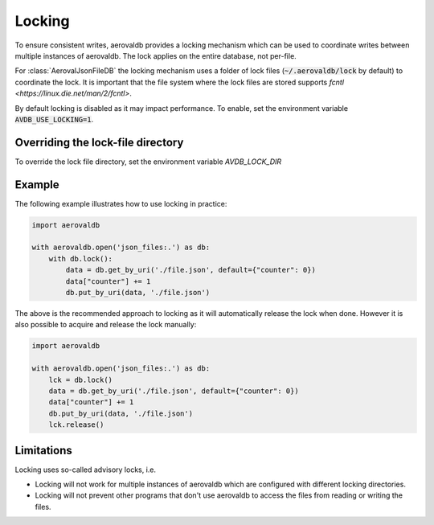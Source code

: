 Locking
=============

To ensure consistent writes, aerovaldb provides a locking mechanism which can be used to coordinate writes between multiple instances of aerovaldb. The lock applies on the entire database, not per-file.

For :class:`AerovalJsonFileDB` the locking mechanism uses a folder of lock files (:code:`~/.aerovaldb/lock` by default) to coordinate the lock. It is important that the file system where the lock files are stored supports `fcntl <https://linux.die.net/man/2/fcntl>`.

By default locking is disabled as it may impact performance. To enable, set the environment variable :code:`AVDB_USE_LOCKING=1`.

Overriding the lock-file directory
----------------------------------

To override the lock file directory, set the environment variable `AVDB_LOCK_DIR`

Example
-----------

The following example illustrates how to use locking in practice:

.. code-block:: python

    import aerovaldb

    with aerovaldb.open('json_files:.') as db:
        with db.lock():
            data = db.get_by_uri('./file.json', default={"counter": 0})
            data["counter"] += 1
            db.put_by_uri(data, './file.json')

The above is the recommended approach to locking as it will automatically release the lock when done. However it is also possible to acquire and release the lock manually:

.. code-block:: python

    import aerovaldb

    with aerovaldb.open('json_files:.') as db:
        lck = db.lock()
        data = db.get_by_uri('./file.json', default={"counter": 0})
        data["counter"] += 1
        db.put_by_uri(data, './file.json')
        lck.release()

Limitations
------------

Locking uses so-called advisory locks, i.e.

- Locking will not work for multiple instances of aerovaldb which are configured with different locking directories.
- Locking will not prevent other programs that don't use aerovaldb to access the files from reading or writing the files.

